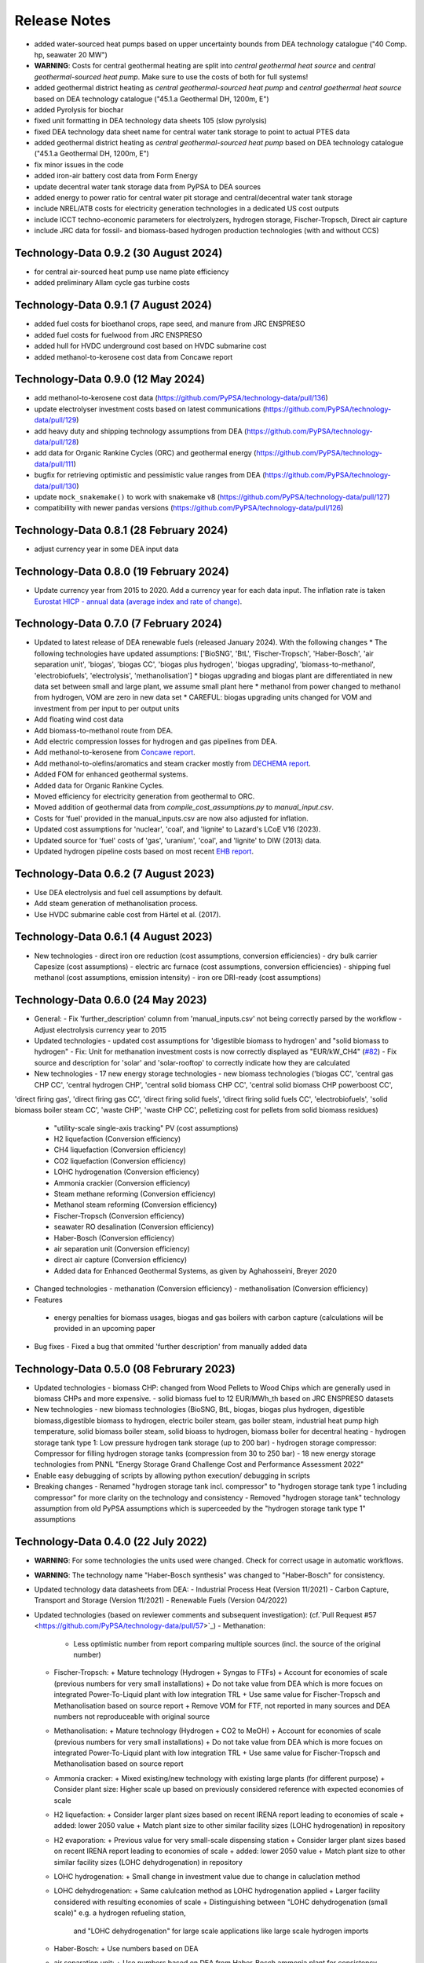 ##########################################
Release Notes
##########################################

.. Upcoming Release
.. ================

* added water-sourced heat pumps based on upper uncertainty bounds from DEA technology catalogue ("40 Comp. hp, seawater 20 MW")

* **WARNING**: Costs for central geothermal heating are split into `central geothermal heat source` and `central geothermal-sourced heat pump`. Make sure to use the costs of both for full systems!

* added geothermal district heating as `central geothermal-sourced heat pump` and `central goethermal heat source` based on DEA technology catalogue ("45.1.a Geothermal DH, 1200m, E")

* added Pyrolysis for biochar 

* fixed unit formatting in DEA technology data sheets 105 (slow pyrolysis)

* fixed DEA technology data sheet name for central water tank storage to point to actual PTES data

* added geothermal district heating as `central geothermal-sourced heat pump` based on DEA technology catalogue ("45.1.a Geothermal DH, 1200m, E")

* fix minor issues in the code

* added iron-air battery cost data from Form Energy

* update decentral water tank storage data from PyPSA to DEA sources

* added energy to power ratio for central water pit storage and central/decentral water tank storage

* include NREL/ATB costs for electricity generation technologies in a dedicated US cost outputs

* include ICCT techno-economic parameters for electrolyzers, hydrogen storage, Fischer-Tropsch, Direct air capture

* include JRC data for fossil- and biomass-based hydrogen production technologies (with and without CCS)


Technology-Data 0.9.2 (30 August 2024)
======================================

* for central air-sourced heat pump use name plate efficiency

* added preliminary Allam cycle gas turbine costs

Technology-Data 0.9.1 (7 August 2024)
=====================================

* added fuel costs for bioethanol crops, rape seed, and manure from JRC ENSPRESO

* added fuel costs for fuelwood from JRC ENSPRESO

* added hull for HVDC underground cost based on HVDC submarine cost

* added methanol-to-kerosene cost data from Concawe report

Technology-Data 0.9.0 (12 May 2024)
===================================
* add methanol-to-kerosene cost data (https://github.com/PyPSA/technology-data/pull/136)

* update electrolyser investment costs based on latest communications (https://github.com/PyPSA/technology-data/pull/129)

* add heavy duty and shipping technology assumptions from DEA (https://github.com/PyPSA/technology-data/pull/128)

* add data for Organic Rankine Cycles (ORC) and geothermal energy (https://github.com/PyPSA/technology-data/pull/111)

* bugfix for retrieving optimistic and pessimistic value ranges from DEA (https://github.com/PyPSA/technology-data/pull/130)

* update ``mock_snakemake()`` to work with snakemake v8 (https://github.com/PyPSA/technology-data/pull/127)

* compatibility with newer pandas versions (https://github.com/PyPSA/technology-data/pull/126)

Technology-Data 0.8.1 (28 February 2024)
========================================

* adjust currency year in some DEA input data

Technology-Data 0.8.0 (19 February 2024)
=======================================

* Update currency year from 2015 to 2020. Add a currency year for each data
  input. The inflation rate is taken `Eurostat HICP - annual data (average index
  and rate of change)
  <https://ec.europa.eu/eurostat/api/dissemination/sdmx/2.1/dataflow/ESTAT/prc_hicp_aind/1.0?references=descendants&detail=referencepartial&format=sdmx_2.1_generic&compressed=true>`_.

Technology-Data 0.7.0 (7 February 2024)
=======================================

* Updated to latest release of DEA renewable fuels (released January 2024). With the following changes
  * The following technologies have updated assumptions: ['BioSNG', 'BtL', 'Fischer-Tropsch', 'Haber-Bosch', 'air separation unit', 'biogas', 'biogas CC', 'biogas plus hydrogen', 'biogas upgrading', 'biomass-to-methanol', 'electrobiofuels', 'electrolysis', 'methanolisation']
  * biogas upgrading and biogas plant are differentiated in new data set between small and large plant, we assume small plant here
  * methanol from power changed to methanol from hydrogen, VOM are zero in new data set
  * CAREFUL: biogas upgrading units changed for VOM and investment from per input to per output units

* Add floating wind cost data

* Add biomass-to-methanol route from DEA.

* Add electric compression losses for hydrogen and gas pipelines from DEA.

* Add methanol-to-kerosene from `Concawe report <https://www.concawe.eu/wp-content/uploads/Rpt_22-17.pdf>`_.

* Add methanol-to-olefins/aromatics and steam cracker mostly from `DECHEMA report <https://dechema.de/dechema_media/Downloads/Positionspapiere/Technology_study_Low_carbon_energy_and_feedstock_for_the_European_chemical_industry.pdf>`_.

* Added FOM for enhanced geothermal systems.

* Added data for Organic Rankine Cycles.

* Moved efficiency for electricity generation from geothermal to ORC.

* Moved addition of geothermal data from `compile_cost_assumptions.py` to `manual_input.csv`.

* Costs for 'fuel' provided in the manual_inputs.csv are now also adjusted for inflation.

* Updated cost assumptions for 'nuclear', 'coal', and 'lignite' to Lazard's LCoE V16 (2023).

* Updated source for 'fuel' costs of 'gas', 'uranium', 'coal', and 'lignite' to DIW (2013) data.

* Updated hydrogen pipeline costs based on most recent `EHB report <https://ehb.eu/files/downloads/EHB-2023-20-Nov-FINAL-design.pdf>`_.

Technology-Data 0.6.2 (7 August 2023)
=====================================

* Use DEA electrolysis and fuel cell assumptions by default.

* Add steam generation of methanolisation process.

* Use HVDC submarine cable cost from Härtel et al. (2017).

Technology-Data 0.6.1 (4 August 2023)
===========================================

* New technologies
  - direct iron ore reduction (cost assumptions, conversion efficiencies)
  - dry bulk carrier Capesize (cost assumptions)
  - electric arc furnace (cost assumptions, conversion efficiencies)
  - shipping fuel methanol (cost assumptions, emission intensity)
  - iron ore DRI-ready (cost assumptions)

Technology-Data 0.6.0 (24 May 2023)
===========================================

* General:
  - Fix 'further_description' column from 'manual_inputs.csv' not being correctly parsed by the workflow
  - Adjust electrolysis currency year to 2015

* Updated technologies
  - updated cost assumptions for 'digestible biomass to hydrogen' and "solid biomass to hydrogen"
  - Fix: Unit for methanation investment costs is now correctly displayed as "EUR/kW_CH4" (`#82 <https://github.com/PyPSA/technology-data/issues/82#event-8638160137>`_)
  - Fix source and description for 'solar' and 'solar-rooftop' to correctly indicate how they are calculated

* New technologies
  - 17 new energy storage technologies
  - new biomass technologies ('biogas CC', 'central gas CHP CC', 'central hydrogen CHP', 'central solid biomass CHP CC', 'central solid biomass CHP powerboost CC',
'direct firing gas', 'direct firing gas CC', 'direct firing solid fuels', 'direct firing solid fuels CC', 'electrobiofuels', 'solid biomass boiler steam CC', 'waste CHP', 'waste CHP CC',
pelletizing cost for pellets from solid biomass residues)
  - "utility-scale single-axis tracking" PV (cost assumptions)
  - H2 liquefaction (Conversion efficiency)
  - CH4 liquefaction (Conversion efficiency)
  - CO2 liquefaction (Conversion efficiency)
  - LOHC hydrogenation (Conversion efficiency)
  - Ammonia crackier (Conversion efficiency)
  - Steam methane reforming (Conversion efficiency)
  - Methanol steam reforming (Conversion efficiency)
  - Fischer-Tropsch (Conversion efficiency)
  - seawater RO desalination (Conversion efficiency)
  - Haber-Bosch (Conversion efficiency)
  - air separation unit (Conversion efficiency)
  - direct air capture (Conversion efficiency)
  - Added data for Enhanced Geothermal Systems, as given by Aghahosseini, Breyer 2020

* Changed technologies
  - methanation (Conversion efficiency)
  - methanolisation (Conversion efficiency)

* Features
 - energy penalties for biomass usages, biogas and gas boilers with carbon capture (calculations will be provided in an upcoming paper
* Bug fixes
  - Fixed a bug that ommited 'further description' from manually added data

Technology-Data 0.5.0 (08 Februrary 2023)
===========================================

* Updated technologies
  - biomass CHP: changed from Wood Pellets to Wood Chips which are generally used in biomass CHPs and more expensive.
  - solid biomass fuel to 12 EUR/MWh_th based on JRC ENSPRESO datasets

* New technologies
  - new biomass technologies (BioSNG, BtL, biogas, biogas plus hydrogen, digestible biomass,digestible biomass to hydrogen, electric boiler steam, gas boiler steam, industrial heat pump high temperature, solid biomass boiler steam, solid bioass to hydrogen, biomass boiler for decentral heating
  - hydrogen storage tank type 1: Low pressure hydrogen tank storage (up to 200 bar)
  - hydrogen storage compressor: Compressor for filling hydrogen storage tanks (compression from 30 to 250 bar)
  - 18 new energy storage technologies from PNNL "Energy Storage Grand Challenge Cost and Performance Assessment 2022"

* Enable easy debugging of scripts by allowing python execution/ debugging in scripts

* Breaking changes
  - Renamed "hydrogen storage tank incl. compressor" to "hydrogen storage tank type 1 including compressor" for more clarity on the technology and consistency
  - Removed "hydrogen storage tank" technology assumption from old PyPSA assumptions which is superceeded by the "hydrogen storage tank type 1" assumptions

Technology-Data 0.4.0 (22 July 2022)
===========================================

* **WARNING**: For some technologies the units used were changed. Check for correct usage in automatic workflows.
* **WARNING**: The technology name "Haber-Bosch synthesis" was changed to "Haber-Bosch" for consistency.

* Updated technology data datasheets from DEA:
  - Industrial Process Heat (Version 11/2021)
  - Carbon Capture, Transport and Storage (Version 11/2021)
  - Renewable Fuels (Version 04/2022)

* Updated technologies (based on reviewer comments and subsequent investigation): (cf.`Pull Request #57 <https://github.com/PyPSA/technology-data/pull/57>`_)
  - Methanation:
    + Less optimistic number from report comparing multiple sources (incl. the source of the original number)
  - Fischer-Tropsch:
    + Mature technology (Hydrogen + Syngas to FTFs)
    + Account for economies of scale (previous numbers for very small installations)
    + Do not take value from DEA which is more focues on integrated Power-To-Liquid plant with low integration TRL
    + Use same value for Fischer-Tropsch and Methanolisation based on source report
    + Remove VOM for FTF, not reported in many sources and DEA numbers not reproduceable with original source
  - Methanolisation:
    + Mature technology (Hydrogen + CO2 to MeOH)
    + Account for economies of scale (previous numbers for very small installations)
    + Do not take value from DEA which is more focues on integrated Power-To-Liquid plant with low integration TRL
    + Use same value for Fischer-Tropsch and Methanolisation based on source report
  - Ammonia cracker:
    + Mixed existing/new technology with existing large plants (for different purpose)
    + Consider plant size: Higher scale up based on previously considered reference with expected economies of scale
  - H2 liquefaction:
    + Consider larger plant sizes based on recent IRENA report leading to economies of scale
    + added: lower 2050 value
    + Match plant size to other similar facility sizes (LOHC hydrogenation) in repository
  - H2 evaporation:
    + Previous value for very small-scale dispensing station
    + Consider larger plant sizes based on recent IRENA report leading to economies of scale
    + added: lower 2050 value
    + Match plant size to other similar facility sizes (LOHC dehydrogenation) in repository
  - LOHC hydrogenation:
    + Small change in investment value due to change in caluclation method
  - LOHC dehydrogenation:
    + Same calulcation method as LOHC hydrogenation applied
    + Larger facility considered with resulting economies of scale
    + Distinguishing between "LOHC dehydrogenation (small scale)" e.g. a hydrogen refueling station,
      and "LOHC dehydrogenation" for large scale applications like large scale hydrogen imports
  - Haber-Bosch:
    + Use numbers based on DEA
  - air separation unit:
    + Use numbers based on DEA from Haber-Bosch ammonia plant for consistency
  - CH4 liquefaction:
    + Fix cost, similar to issue already reported in issue #54 and PR #55
  - HVAC overhead
    + Add correct source attribution
  - HVDC overhead:
    + Add correct source attribution
  - HVDC inverter pair:
    + Add correct source attribution

Technology-Data 0.3.0 (1 October 2021)
===========================================

This release includes several new technologies (see list below), the possibility
to easily add a new technology via a manual input and an update of the H2
Electrolysis assumptions.

It is released to coincide with `PyPSA-Eur-Sec <https://github.com/PyPSA/pypsa-eur-sec>`_ Version 0.6.0, and is known to work with this release.

Features in more detail:

**New**:
  - update offshore wind assumptions according to DEA release in March 2022
  - update solar PV assumptions according to DEA release in Februrary 2022

* new technologies:

  - solar-rooftop residential
  - solar-rooftop commercial
  - seawater desalination (SWRO)
  - clean water tank storage
  - industrial heat pump for medium process temperatures
  - H2 and CH4 pipelines and compressors
  - shipping of CH4 (l), NH3 (l), LOHC, MeOH and H2 (l), Fischer-Tropsch
  - H2 liquefaction and evaporation
  - LOHC liquefication, hydrogenation and dehydrogenation
  - NH3 production (Haber-Bosch synthesis and air separation unit)
  - Fischer-Tropsch synthesis
  - costs for SMR (methane and methanol) and ammonia cracking
  - home battery storage and
  - CO2 pipeline
  - costs for retrofitting CH4 pipelines to H2 pipelines
* new function to adjust the investment costs according to the inflation. This is based on in the ``config.yaml`` specified rate of inflation and considered year
* new option to allow manual input via an additional csv file ``inputs/manual_inputs.csv``
* update of the H2 electrolyser assumptions based on new DEA release
* rudimentary CI and templates for pull requests and issues
* update of the latex tables for displaying the technology data


**Bugfixes**:

* adjust battery inverter lifetime to DEA footnote
* unit consistency, typos

Technology-Data 0.2.0 (11th December 2020)
===========================================

This release allows to include uncertainty bounds from the Danish Energy Agency (DEA), fixes inconsistencies with the handling of combined heat and power plants, and includes the latest data from the DEA on carbon capture technologies.

It is released to coincide with `PyPSA-Eur <https://github.com/PyPSA/pypsa-eur>`_ Version 0.3.0 and `PyPSA-Eur-Sec <https://github.com/PyPSA/pypsa-eur-sec>`_ Version 0.4.0, and is known to work with these releases.

Features in more detail:

* Using the ``expectation`` parameter in ``config.yaml`` you can control whether the upper and lower uncertainty bounds on technology parameters are read in from the DEA datasets.
* The biomass and gas combined heat and power (CHP) parameters ``c_v`` and ``c_b`` were read in assuming they were extraction plants rather than back pressure plants. The data is now corrected and they are implemented in PyPSA-Eur-Sec Version 0.4.0 with a fixed ratio of electricity to heat output. The old assumptions underestimated the heat output.
* The updated assumptions from the DEA for carbon capture technologies have been incorporated, including direct air capture and post-combustion capture on CHPs, cement kilns and other industrial facilities. These are then used in PyPSA-Eur-Sec Version 0.4.0.


Technology-Data 0.1.0 (21st August 2020)
========================================

This is the first release to coincide with the release of `PyPSA-Eur-Sec <https://github.com/PyPSA/pypsa-eur-sec>`_ Version 0.2.0.


Release Process
===============

* Finalise release notes at ``docs/release_notes.rst``.

* Update version number in ``docs/conf.py`` and ``config.yaml``.

* Make a ``git commit``.

* Tag a release by running ``git tag v0.x.x``, ``git push``, ``git push --tags``. Include release notes in the tag message.

* Make a `GitHub release <https://github.com/PyPSA/pypsa-eur-sec/releases>`_, which automatically triggers archiving by `zenodo <https://doi.org/10.5281/zenodo.3994163>`_.

* Send announcement on the `PyPSA mailing list <https://groups.google.com/forum/#!forum/pypsa>`_.
